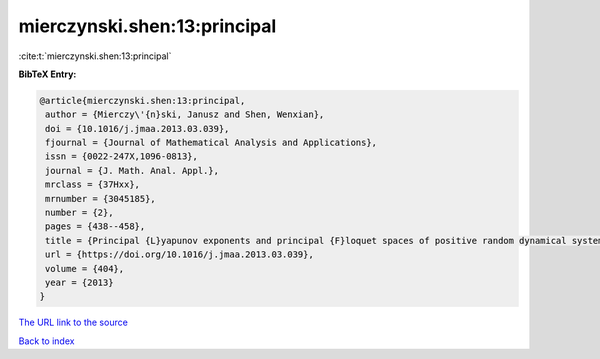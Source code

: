 mierczynski.shen:13:principal
=============================

:cite:t:`mierczynski.shen:13:principal`

**BibTeX Entry:**

.. code-block:: bibtex

   @article{mierczynski.shen:13:principal,
    author = {Mierczy\'{n}ski, Janusz and Shen, Wenxian},
    doi = {10.1016/j.jmaa.2013.03.039},
    fjournal = {Journal of Mathematical Analysis and Applications},
    issn = {0022-247X,1096-0813},
    journal = {J. Math. Anal. Appl.},
    mrclass = {37Hxx},
    mrnumber = {3045185},
    number = {2},
    pages = {438--458},
    title = {Principal {L}yapunov exponents and principal {F}loquet spaces of positive random dynamical systems. {II}. {F}inite-dimensional systems},
    url = {https://doi.org/10.1016/j.jmaa.2013.03.039},
    volume = {404},
    year = {2013}
   }
`The URL link to the source <ttps://doi.org/10.1016/j.jmaa.2013.03.039}>`_


`Back to index <../By-Cite-Keys.html>`_
